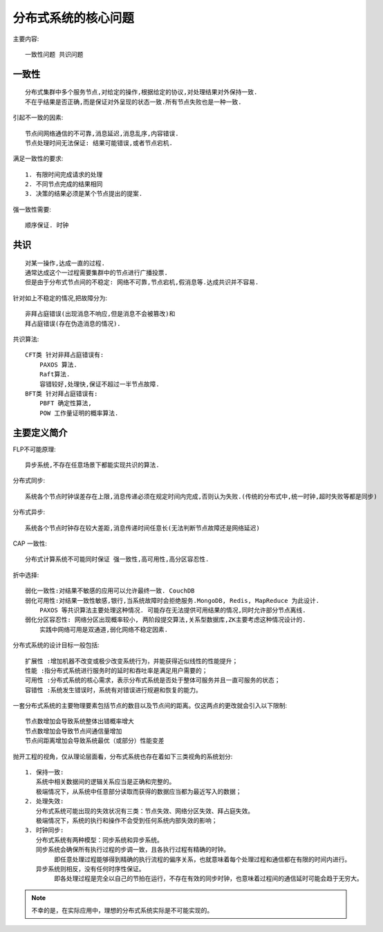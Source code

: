 分布式系统的核心问题
####################


主要内容::

    一致性问题 共识问题

一致性
------

::

    分布式集群中多个服务节点,对给定的操作,根据给定的协议,对处理结果对外保持一致. 
    不在乎结果是否正确,而是保证对外呈现的状态一致.所有节点失败也是一种一致.

引起不一致的因素::

    节点间网络通信的不可靠,消息延迟,消息乱序,内容错误.
    节点处理时间无法保证: 结果可能错误,或者节点宕机.

满足一致性的要求::

    1. 有限时间完成请求的处理
    2. 不同节点完成的结果相同
    3. 决策的结果必须是某个节点提出的提案.

强一致性需要::

    顺序保证. 时钟

 

共识
----

::

    对某一操作,达成一直的过程.
    通常达成这个一过程需要集群中的节点进行广播投票.
    但是由于分布式节点间的不稳定: 网络不可靠,节点宕机,假消息等.达成共识并不容易.

针对如上不稳定的情况,把故障分为::

    非拜占庭错误(出现消息不响应,但是消息不会被篡改)和
    拜占庭错误(存在伪造消息的情况).

共识算法::

    CFT类 针对非拜占庭错误有: 
        PAXOS 算法.
        Raft算法.
        容错较好,处理快,保证不超过一半节点故障.
    BFT类 针对拜占庭错误有:
        PBFT 确定性算法,
        POW 工作量证明的概率算法.

主要定义简介
------------

FLP不可能原理::

    异步系统,不存在任意场景下都能实现共识的算法.


分布式同步::

    系统各个节点时钟误差存在上限,消息传递必须在规定时间内完成,否则认为失败.(传统的分布式中,统一时钟,超时失败等都是同步)

分布式异步::

    系统各个节点时钟存在较大差距,消息传递时间任意长(无法判断节点故障还是网络延迟)

CAP 一致性::

    分布式计算系统不可能同时保证 强一致性,高可用性,高分区容忍性.

折中选择::

    弱化一致性:对结果不敏感的应用可以允许最终一致. CouchDB
    弱化可用性:对结果一致性敏感,银行,当系统故障时会拒绝服务.MongoDB, Redis, MapReduce 为此设计. 
        PAXOS 等共识算法主要处理这种情况. 可能存在无法提供可用结果的情况,同时允许部分节点离线.
    弱化分区容忍性: 网络分区出现概率较小, 两阶段提交算法,关系型数据库,ZK主要考虑这种情况设计的.
        实践中网络可用是双通道,弱化网络不稳定因素.



分布式系统的设计目标一般包括::

    扩展性 :增加机器不改变或极少改变系统行为，并能获得近似线性的性能提升；
    性能 :指分布式系统进行服务时的延时和吞吐率是满足用户需要的；
    可用性 :分布式系统的核心需求，表示分布式系统是否处于整体可服务并且一直可服务的状态；
    容错性 :系统发生错误时，系统有对错误进行规避和恢复的能力。

一套分布式系统的主要物理要素包括节点的数目以及节点间的距离。仅这两点的更改就会引入以下限制::

    节点数增加会导致系统整体出错概率增大
    节点数增加会导致节点间通信量增加
    节点间距离增加会导致系统最优（或部分）性能变差

抛开工程的视角，仅从理论层面看，分布式系统也存在着如下三类视角的系统划分::

    1. 保持一致: 
       系统中相关数据间的逻辑关系应当是正确和完整的。
       极端情况下，从系统中任意部分读取而获得的数据应当都为最近写入的数据；
    2. 处理失效:
       分布式系统可能出现的失效状况有三类：节点失效、网络分区失效、拜占庭失效。
       极端情况下，系统的执行和操作不会受到任何系统内部失效的影响；
    3. 时钟同步:
       分布式系统有两种模型：同步系统和异步系统。
       同步系统会确保所有执行过程的步调一致，且各执行过程有精确的时钟。
            即任意处理过程能够得到精确的执行流程的偏序关系，也就意味着每个处理过程和通信都在有限的时间内进行。
       异步系统则相反，没有任何时序性保证。
            即各处理过程是完全以自己的节拍在运行，不存在有效的同步时钟，也意味着过程间的通信延时可能会趋于无穷大。


.. note:: 不幸的是，在实际应用中，理想的分布式系统实际是不可能实现的。
















